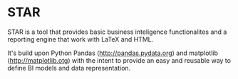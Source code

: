 * STAR
  STAR is a tool that provides basic business inteligence functionalites and a
  reporting engine that work with LaTeX and HTML.

  It's build upon Python Pandas (http://pandas.pydata.org) and matplotlib
  (http://matplotlib.otg) with the intent to provide an easy and reusable way
  to define BI models and data representation.



